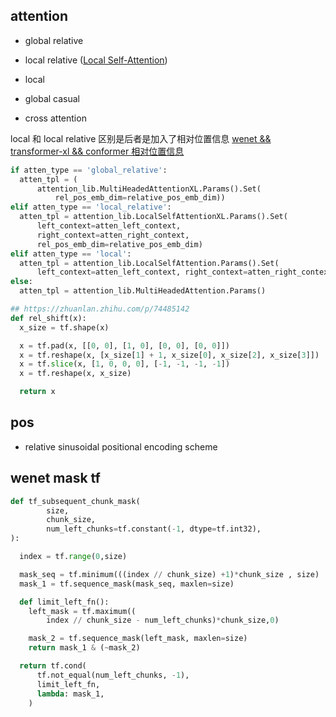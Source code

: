 ** attention
- global relative

- local relative ([[https://arxiv.org/pdf/2005.04908.pdf][Local Self-Attention]])

- local

- global casual

- cross attention

local 和 local relative 区别是后者是加入了相对位置信息 [[https://zhuanlan.zhihu.com/p/344604604][wenet && transformer-xl && conformer 相对位置信息]]

#+begin_src python
    if atten_type == 'global_relative':
      atten_tpl = (
          attention_lib.MultiHeadedAttentionXL.Params().Set(
              rel_pos_emb_dim=relative_pos_emb_dim))
    elif atten_type == 'local_relative':
      atten_tpl = attention_lib.LocalSelfAttentionXL.Params().Set(
          left_context=atten_left_context,
          right_context=atten_right_context,
          rel_pos_emb_dim=relative_pos_emb_dim)
    elif atten_type == 'local':
      atten_tpl = attention_lib.LocalSelfAttention.Params().Set(
          left_context=atten_left_context, right_context=atten_right_context)
    else:
      atten_tpl = attention_lib.MultiHeadedAttention.Params()

#+end_src

#+begin_src python
## https://zhuanlan.zhihu.com/p/74485142
def rel_shift(x):
  x_size = tf.shape(x)

  x = tf.pad(x, [[0, 0], [1, 0], [0, 0], [0, 0]])
  x = tf.reshape(x, [x_size[1] + 1, x_size[0], x_size[2], x_size[3]])
  x = tf.slice(x, [1, 0, 0, 0], [-1, -1, -1, -1])
  x = tf.reshape(x, x_size)

  return x

#+end_src

** pos 
- relative sinusoidal positional encoding scheme

** wenet mask tf
#+begin_src python
def tf_subsequent_chunk_mask(
        size,
        chunk_size,
        num_left_chunks=tf.constant(-1, dtype=tf.int32),
):

  index = tf.range(0,size)

  mask_seq = tf.minimum(((index // chunk_size) +1)*chunk_size , size)
  mask_1 = tf.sequence_mask(mask_seq, maxlen=size)

  def limit_left_fn():
    left_mask = tf.maximum((
        index // chunk_size - num_left_chunks)*chunk_size,0)
    
    mask_2 = tf.sequence_mask(left_mask, maxlen=size)
    return mask_1 & (~mask_2)

  return tf.cond(
      tf.not_equal(num_left_chunks, -1),
      limit_left_fn,
      lambda: mask_1,
    )
  #+end_src
